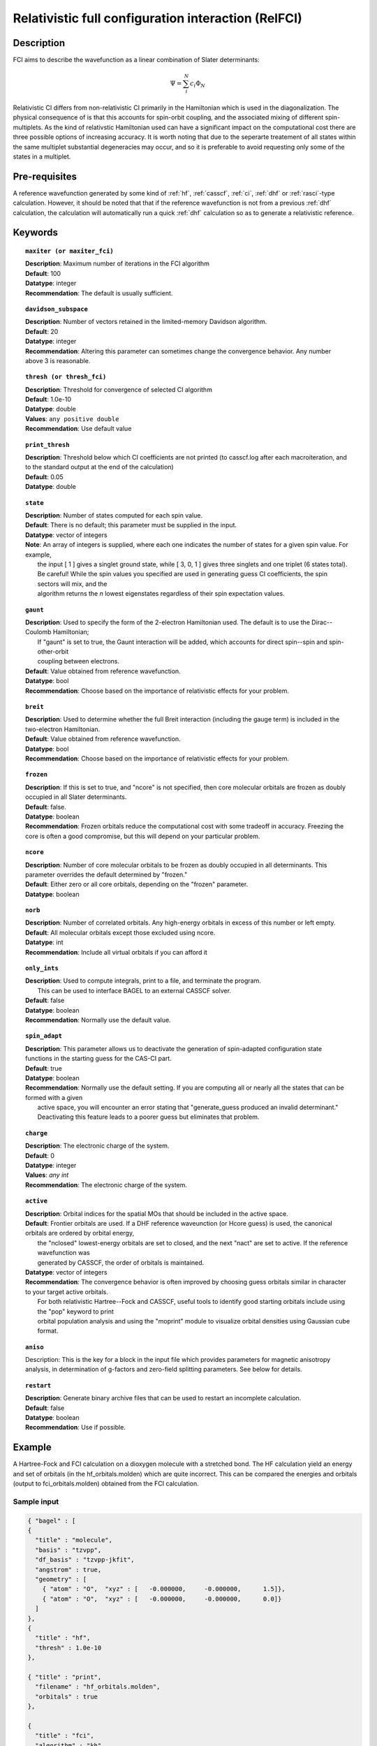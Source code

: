 .. index:: zfci

.. _zfci:

****************************************************
Relativistic full configuration interaction (RelFCI)
****************************************************

Description
===========

FCI aims to describe the wavefunction as a linear combination of Slater determinants:

.. math::
  \Psi = \sum^{N}_{i}c_{i}\Phi_{N}

Relativistic CI differs from non-relativistic CI primarily in the Hamiltonian which is used in the diagonalization. The physical consequence of is that this accounts for spin-orbit coupling, and the associated mixing of different spin-multiplets. As the kind of relativstic Hamiltonian used can have a significant impact on the computational cost there are three possible options of increasing accuracy. It is  worth noting that due to the seperarte treatement of all states within the same multiplet substantial degeneracies may occur, and so it is preferable to avoid requesting only some of the states in a multiplet.


Pre-requisites
==============
A reference wavefunction generated by some kind of :ref:`hf`, :ref:`casscf`, :ref:`ci`, :ref:`dhf` or :ref:`rasci`-type calculation. However, it should be noted that that if the reference wavefunction is not from a previous :ref:`dhf` calculation, the calculation will automatically run a quick :ref:`dhf` calculation so as to generate a relativistic reference. 

Keywords
========


.. topic:: ``maxiter (or maxiter_fci)``

   | **Description**: Maximum number of iterations in the FCI algorithm
   | **Default**: 100
   | **Datatype**: integer
   | **Recommendation**:  The default is usually sufficient.  

.. topic:: ``davidson_subspace``

   | **Description**:  Number of vectors retained in the limited-memory Davidson algorithm.
   | **Default**: 20
   | **Datatype**: integer
   | **Recommendation**: Altering this parameter can sometimes change the convergence behavior.  Any number above 3 is reasonable.  

.. topic:: ``thresh (or thresh_fci)``

   | **Description**: Threshold for convergence of selected CI algorithm 
   | **Default**: 1.0e-10 
   | **Datatype**: double
   | **Values**: ``any positive double``
   | **Recommendation**: Use default value

.. topic:: ``print_thresh``

   | **Description**:  Threshold below which CI coefficients are not printed (to casscf.log after each macroiteration, and to the standard output at the end of the calculation)
   | **Default**: 0.05
   | **Datatype**: double

.. topic:: ``state``

   | **Description**: Number of states computed for each spin value.
   | **Default**:  There is no default; this parameter must be supplied in the input.  
   | **Datatype**: vector of integers
   | **Note**:  An array of integers is supplied, where each one indicates the number of states for a given spin value.  For example, 
   |      the input [ 1 ] gives a singlet ground state, while [ 3, 0, 1 ] gives three singlets and one triplet (6 states total).  
   |      Be careful!  While the spin values you specified are used in generating guess CI coefficients, the spin sectors will mix, and the 
   |      algorithm returns the *n* lowest eigenstates regardless of their spin expectation values.  

.. topic:: ``gaunt``

   | **Description**:  Used to specify the form of the 2-electron Hamiltonian used.  The default is to use the Dirac--Coulomb Hamiltonian;
   |     If "gaunt" is set to true, the Gaunt interaction will be added, which accounts for direct spin--spin and spin-other-orbit 
   |     coupling between electrons.  
   | **Default**: Value obtained from reference wavefunction.  
   | **Datatype**: bool
   | **Recommendation**:  Choose based on the importance of relativistic effects for your problem.  

.. topic:: ``breit``

   | **Description**:  Used to determine whether the full Breit interaction (including the gauge term) is included in the two-electron Hamiltonian.  
   | **Default**: Value obtained from reference wavefunction.  
   | **Datatype**: bool
   | **Recommendation**:  Choose based on the importance of relativistic effects for your problem.  

.. topic:: ``frozen``

   | **Description**:  If this is set to true, and "ncore" is not specified, then core molecular orbitals are frozen as doubly occupied in all Slater determinants.  
   | **Default**: false.
   | **Datatype**: boolean
   | **Recommendation**:  Frozen orbitals reduce the computational cost with some tradeoff in accuracy.  Freezing the core is often a good compromise, but this will depend on your particular problem. 

.. topic:: ``ncore``

   | **Description**:  Number of core molecular orbitals to be frozen as doubly occupied in all determinants.  This parameter overrides the default determined by "frozen."
   | **Default**: Either zero or all core orbitals, depending on the "frozen" parameter.  
   | **Datatype**: boolean

.. topic:: ``norb``

   | **Description**: Number of correlated orbitals.  Any high-energy orbitals in excess of this number or left empty.  
   | **Default**:  All molecular orbitals except those excluded using ncore.
   | **Datatype**: int
   | **Recommendation**:  Include all virtual orbitals if you can afford it

.. topic:: ``only_ints``

   | **Description**:  Used to compute integrals, print to a file, and terminate the program.
   |      This can be used to interface BAGEL to an external CASSCF solver.  
   | **Default**: false
   | **Datatype**: boolean
   | **Recommendation**:  Normally use the default value.  

.. topic:: ``spin_adapt``

   | **Description**:  This parameter allows us to deactivate the generation of spin-adapted configuration state functions in the starting guess for the CAS-CI part.  
   | **Default**: true
   | **Datatype**: boolean
   | **Recommendation**:  Normally use the default setting.  If you are computing all or nearly all the states that can be formed with a given 
   |     active space, you will encounter an error stating that "generate_guess produced an invalid determinant."  
   |     Deactivating this feature leads to a poorer guess but eliminates that problem.  

.. topic:: ``charge``

   | **Description**: The electronic charge of the system.
   | **Default**:  0
   | **Datatype**: integer
   | **Values**: `any int`
   | **Recommendation**: The electronic charge of the system. 

.. topic:: ``active``

   | **Description**:  Orbital indices for the spatial MOs that should be included in the active space.  
   | **Default**:  Frontier orbitals are used.  If a DHF reference waveunction (or Hcore guess) is used, the canonical orbitals are ordered by orbital energy, 
   |     the "nclosed" lowest-energy orbitals are set to closed, and the next "nact" are set to active.  If the reference wavefunction was 
   |     generated by CASSCF, the order of orbitals is maintained.  
   | **Datatype**: vector of integers
   | **Recommendation**:  The convergence behavior is often improved by choosing guess orbitals similar in character to your target active orbitals.  
   |     For both relativistic Hartree--Fock and CASSCF, useful tools to identify good starting orbitals include using the "pop" keyword to print 
   |     orbital population analysis and using the "moprint" module to visualize orbital densities using Gaussian cube format.  

.. topic:: ``aniso``

   | Description:  This is the key for a block in the input file which provides parameters for magnetic anisotropy analysis, in determination of g-factors and zero-field splitting parameters.  See below for details.  

.. topic:: ``restart``

   | **Description**: Generate binary archive files that can be used to restart an incomplete calculation.  
   | **Default**: false
   | **Datatype**: boolean
   | **Recommendation**: Use if possible.


Example
=======
A Hartree-Fock and FCI calculation on a dioxygen molecule with a stretched bond. The HF calculation yield an energy and set of orbitals (in the hf_orbitals.molden) which are quite incorrect. This can be compared the energies and orbitals (output to fci_orbitals.molden) obtained from the FCI calculation.

Sample input
------------
.. code-block:: javascript 

   { "bagel" : [
   {
     "title" : "molecule",
     "basis" : "tzvpp",
     "df_basis" : "tzvpp-jkfit",
     "angstrom" : true,
     "geometry" : [
       { "atom" : "O",  "xyz" : [   -0.000000,     -0.000000,      1.5]},
       { "atom" : "O",  "xyz" : [   -0.000000,     -0.000000,      0.0]}
     ]
   },
   {
     "title" : "hf",
     "thresh" : 1.0e-10
   },

   { "title" : "print",
     "filename" : "hf_orbitals.molden",
     "orbitals" : true
   },

   {
     "title" : "fci",
     "algorithm" : "kh",
     "nstate" : 2
   },

   { "title" : "print",
     "filename" : "fci_orbitals.molden",
     "orbitals" : true
   }
   ]}


References
==========

+----------------------------------------------------+------------------------------------------------------------------+
|          Description of Reference                  |                          Reference                               | 
+====================================================+==================================================================+
| Used for CI convergence algorithm.                 | P.J.  Knowles, N.C.  Handy, Chem. Phys. Lett., **111** 315-321   |
|                                                    | 1984.                                                            |
+----------------------------------------------------+------------------------------------------------------------------+
| General textbook on relativistic quantum chemistry | K.G. Dyall and K. Faegri Jr., Oxford University Press, 2007.     |
+----------------------------------------------------+------------------------------------------------------------------+
| Used in the construction of the relativistic basis | W. Kutzelnigg, Int. J. Quant. Chem., **25** 107-129, 1984.       |
+----------------------------------------------------+------------------------------------------------------------------+

